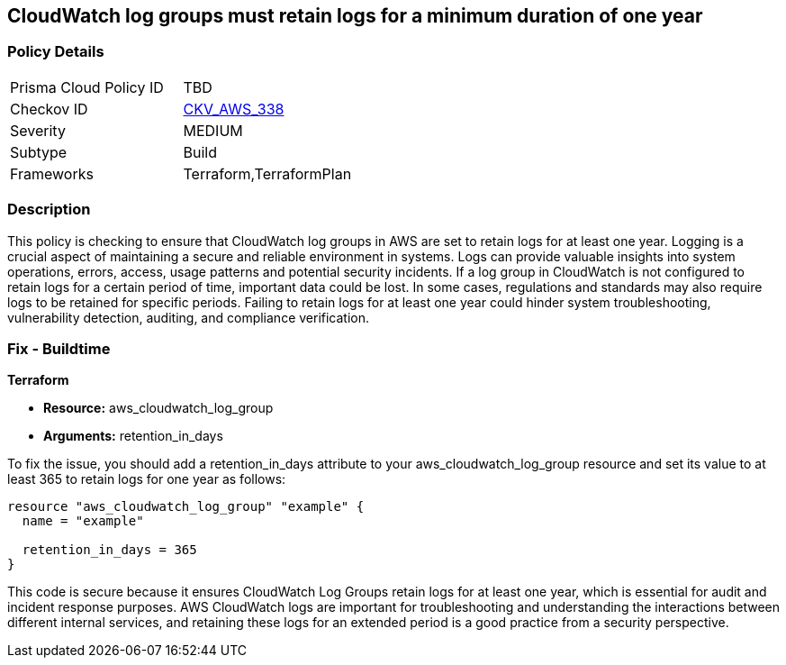 
== CloudWatch log groups must retain logs for a minimum duration of one year

=== Policy Details

[width=45%]
[cols="1,1"]
|===
|Prisma Cloud Policy ID
| TBD

|Checkov ID
| https://github.com/bridgecrewio/checkov/blob/main/checkov/terraform/checks/resource/aws/CloudWatchLogGroupRetentionYear.py[CKV_AWS_338]

|Severity
|MEDIUM

|Subtype
|Build

|Frameworks
|Terraform,TerraformPlan

|===

=== Description

This policy is checking to ensure that CloudWatch log groups in AWS are set to retain logs for at least one year. Logging is a crucial aspect of maintaining a secure and reliable environment in systems. Logs can provide valuable insights into system operations, errors, access, usage patterns and potential security incidents. If a log group in CloudWatch is not configured to retain logs for a certain period of time, important data could be lost. In some cases, regulations and standards may also require logs to be retained for specific periods. Failing to retain logs for at least one year could hinder system troubleshooting, vulnerability detection, auditing, and compliance verification.

=== Fix - Buildtime

*Terraform*

* *Resource:* aws_cloudwatch_log_group
* *Arguments:* retention_in_days

To fix the issue, you should add a retention_in_days attribute to your aws_cloudwatch_log_group resource and set its value to at least 365 to retain logs for one year as follows:

[source,hcl]
----
resource "aws_cloudwatch_log_group" "example" {
  name = "example"

  retention_in_days = 365
}
----

This code is secure because it ensures CloudWatch Log Groups retain logs for at least one year, which is essential for audit and incident response purposes. AWS CloudWatch logs are important for troubleshooting and understanding the interactions between different internal services, and retaining these logs for an extended period is a good practice from a security perspective.

